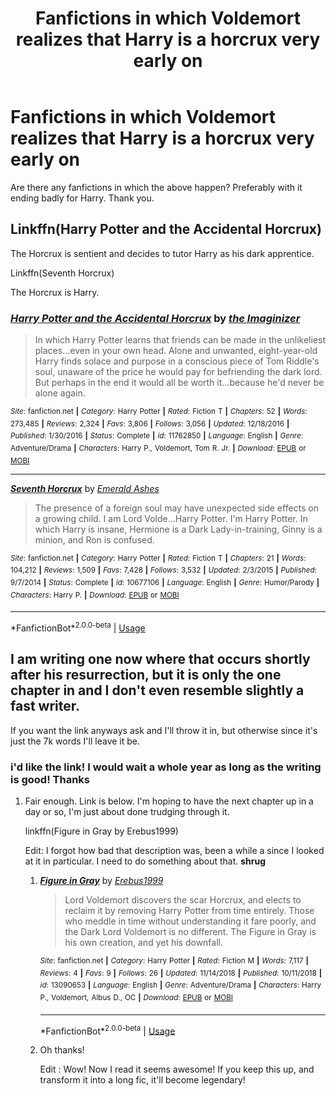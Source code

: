 #+TITLE: Fanfictions in which Voldemort realizes that Harry is a horcrux very early on

* Fanfictions in which Voldemort realizes that Harry is a horcrux very early on
:PROPERTIES:
:Score: 5
:DateUnix: 1559936398.0
:DateShort: 2019-Jun-08
:FlairText: Request
:END:
Are there any fanfictions in which the above happen? Preferably with it ending badly for Harry. Thank you.


** Linkffn(Harry Potter and the Accidental Horcrux)

The Horcrux is sentient and decides to tutor Harry as his dark apprentice.

Linkffn(Seventh Horcrux)

The Horcrux is Harry.
:PROPERTIES:
:Author: 15_Redstones
:Score: 2
:DateUnix: 1559980765.0
:DateShort: 2019-Jun-08
:END:

*** [[https://www.fanfiction.net/s/11762850/1/][*/Harry Potter and the Accidental Horcrux/*]] by [[https://www.fanfiction.net/u/3306612/the-Imaginizer][/the Imaginizer/]]

#+begin_quote
  In which Harry Potter learns that friends can be made in the unlikeliest places...even in your own head. Alone and unwanted, eight-year-old Harry finds solace and purpose in a conscious piece of Tom Riddle's soul, unaware of the price he would pay for befriending the dark lord. But perhaps in the end it would all be worth it...because he'd never be alone again.
#+end_quote

^{/Site/:} ^{fanfiction.net} ^{*|*} ^{/Category/:} ^{Harry} ^{Potter} ^{*|*} ^{/Rated/:} ^{Fiction} ^{T} ^{*|*} ^{/Chapters/:} ^{52} ^{*|*} ^{/Words/:} ^{273,485} ^{*|*} ^{/Reviews/:} ^{2,324} ^{*|*} ^{/Favs/:} ^{3,806} ^{*|*} ^{/Follows/:} ^{3,056} ^{*|*} ^{/Updated/:} ^{12/18/2016} ^{*|*} ^{/Published/:} ^{1/30/2016} ^{*|*} ^{/Status/:} ^{Complete} ^{*|*} ^{/id/:} ^{11762850} ^{*|*} ^{/Language/:} ^{English} ^{*|*} ^{/Genre/:} ^{Adventure/Drama} ^{*|*} ^{/Characters/:} ^{Harry} ^{P.,} ^{Voldemort,} ^{Tom} ^{R.} ^{Jr.} ^{*|*} ^{/Download/:} ^{[[http://www.ff2ebook.com/old/ffn-bot/index.php?id=11762850&source=ff&filetype=epub][EPUB]]} ^{or} ^{[[http://www.ff2ebook.com/old/ffn-bot/index.php?id=11762850&source=ff&filetype=mobi][MOBI]]}

--------------

[[https://www.fanfiction.net/s/10677106/1/][*/Seventh Horcrux/*]] by [[https://www.fanfiction.net/u/4112736/Emerald-Ashes][/Emerald Ashes/]]

#+begin_quote
  The presence of a foreign soul may have unexpected side effects on a growing child. I am Lord Volde...Harry Potter. I'm Harry Potter. In which Harry is insane, Hermione is a Dark Lady-in-training, Ginny is a minion, and Ron is confused.
#+end_quote

^{/Site/:} ^{fanfiction.net} ^{*|*} ^{/Category/:} ^{Harry} ^{Potter} ^{*|*} ^{/Rated/:} ^{Fiction} ^{T} ^{*|*} ^{/Chapters/:} ^{21} ^{*|*} ^{/Words/:} ^{104,212} ^{*|*} ^{/Reviews/:} ^{1,509} ^{*|*} ^{/Favs/:} ^{7,428} ^{*|*} ^{/Follows/:} ^{3,532} ^{*|*} ^{/Updated/:} ^{2/3/2015} ^{*|*} ^{/Published/:} ^{9/7/2014} ^{*|*} ^{/Status/:} ^{Complete} ^{*|*} ^{/id/:} ^{10677106} ^{*|*} ^{/Language/:} ^{English} ^{*|*} ^{/Genre/:} ^{Humor/Parody} ^{*|*} ^{/Characters/:} ^{Harry} ^{P.} ^{*|*} ^{/Download/:} ^{[[http://www.ff2ebook.com/old/ffn-bot/index.php?id=10677106&source=ff&filetype=epub][EPUB]]} ^{or} ^{[[http://www.ff2ebook.com/old/ffn-bot/index.php?id=10677106&source=ff&filetype=mobi][MOBI]]}

--------------

*FanfictionBot*^{2.0.0-beta} | [[https://github.com/tusing/reddit-ffn-bot/wiki/Usage][Usage]]
:PROPERTIES:
:Author: FanfictionBot
:Score: 1
:DateUnix: 1559980802.0
:DateShort: 2019-Jun-08
:END:


** I am writing one now where that occurs shortly after his resurrection, but it is only the one chapter in and I don't even resemble slightly a fast writer.

If you want the link anyways ask and I'll throw it in, but otherwise since it's just the 7k words I'll leave it be.
:PROPERTIES:
:Author: Erebus1999
:Score: 1
:DateUnix: 1560006447.0
:DateShort: 2019-Jun-08
:END:

*** i'd like the link! I would wait a whole year as long as the writing is good! Thanks
:PROPERTIES:
:Score: 1
:DateUnix: 1560023212.0
:DateShort: 2019-Jun-09
:END:

**** Fair enough. Link is below. I'm hoping to have the next chapter up in a day or so, I'm just about done trudging through it.

linkffn(Figure in Gray by Erebus1999)

Edit: I forgot how bad that description was, been a while a since I looked at it in particular. I need to do something about that. *shrug*
:PROPERTIES:
:Author: Erebus1999
:Score: 1
:DateUnix: 1560039048.0
:DateShort: 2019-Jun-09
:END:

***** [[https://www.fanfiction.net/s/13090653/1/][*/Figure in Gray/*]] by [[https://www.fanfiction.net/u/10673738/Erebus1999][/Erebus1999/]]

#+begin_quote
  Lord Voldemort discovers the scar Horcrux, and elects to reclaim it by removing Harry Potter from time entirely. Those who meddle in time without understanding it fare poorly, and the Dark Lord Voldemort is no different. The Figure in Gray is his own creation, and yet his downfall.
#+end_quote

^{/Site/:} ^{fanfiction.net} ^{*|*} ^{/Category/:} ^{Harry} ^{Potter} ^{*|*} ^{/Rated/:} ^{Fiction} ^{M} ^{*|*} ^{/Words/:} ^{7,117} ^{*|*} ^{/Reviews/:} ^{4} ^{*|*} ^{/Favs/:} ^{9} ^{*|*} ^{/Follows/:} ^{26} ^{*|*} ^{/Updated/:} ^{11/14/2018} ^{*|*} ^{/Published/:} ^{10/11/2018} ^{*|*} ^{/id/:} ^{13090653} ^{*|*} ^{/Language/:} ^{English} ^{*|*} ^{/Genre/:} ^{Adventure/Drama} ^{*|*} ^{/Characters/:} ^{Harry} ^{P.,} ^{Voldemort,} ^{Albus} ^{D.,} ^{OC} ^{*|*} ^{/Download/:} ^{[[http://www.ff2ebook.com/old/ffn-bot/index.php?id=13090653&source=ff&filetype=epub][EPUB]]} ^{or} ^{[[http://www.ff2ebook.com/old/ffn-bot/index.php?id=13090653&source=ff&filetype=mobi][MOBI]]}

--------------

*FanfictionBot*^{2.0.0-beta} | [[https://github.com/tusing/reddit-ffn-bot/wiki/Usage][Usage]]
:PROPERTIES:
:Author: FanfictionBot
:Score: 1
:DateUnix: 1560039064.0
:DateShort: 2019-Jun-09
:END:


***** Oh thanks!

Edit : Wow! Now I read it seems awesome! If you keep this up, and transform it into a long fic, it'll become legendary!
:PROPERTIES:
:Score: 1
:DateUnix: 1560107109.0
:DateShort: 2019-Jun-09
:END:
